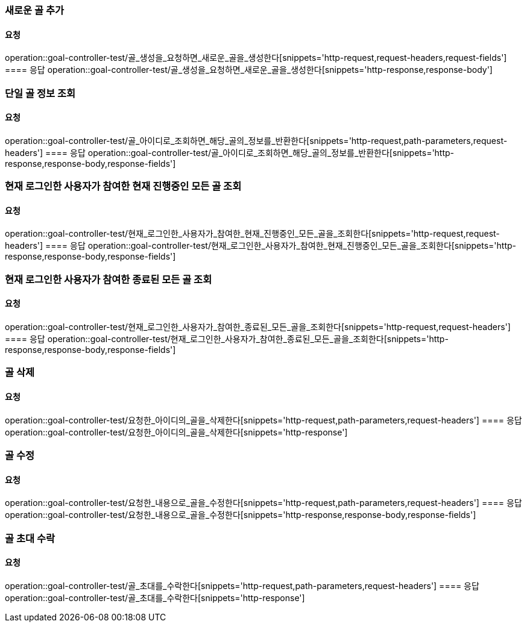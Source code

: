 === 새로운 골 추가
==== 요청
operation::goal-controller-test/골_생성을_요청하면_새로운_골을_생성한다[snippets='http-request,request-headers,request-fields']
==== 응답
operation::goal-controller-test/골_생성을_요청하면_새로운_골을_생성한다[snippets='http-response,response-body']

=== 단일 골 정보 조회
==== 요청
operation::goal-controller-test/골_아이디로_조회하면_해당_골의_정보를_반환한다[snippets='http-request,path-parameters,request-headers']
==== 응답
operation::goal-controller-test/골_아이디로_조회하면_해당_골의_정보를_반환한다[snippets='http-response,response-body,response-fields']

=== 현재 로그인한 사용자가 참여한 현재 진행중인 모든 골 조회
==== 요청
operation::goal-controller-test/현재_로그인한_사용자가_참여한_현재_진행중인_모든_골을_조회한다[snippets='http-request,request-headers']
==== 응답
operation::goal-controller-test/현재_로그인한_사용자가_참여한_현재_진행중인_모든_골을_조회한다[snippets='http-response,response-body,response-fields']

=== 현재 로그인한 사용자가 참여한 종료된 모든 골 조회
==== 요청
operation::goal-controller-test/현재_로그인한_사용자가_참여한_종료된_모든_골을_조회한다[snippets='http-request,request-headers']
==== 응답
operation::goal-controller-test/현재_로그인한_사용자가_참여한_종료된_모든_골을_조회한다[snippets='http-response,response-body,response-fields']

=== 골 삭제
==== 요청
operation::goal-controller-test/요청한_아이디의_골을_삭제한다[snippets='http-request,path-parameters,request-headers']
==== 응답
operation::goal-controller-test/요청한_아이디의_골을_삭제한다[snippets='http-response']

=== 골 수정
==== 요청
operation::goal-controller-test/요청한_내용으로_골을_수정한다[snippets='http-request,path-parameters,request-headers']
==== 응답
operation::goal-controller-test/요청한_내용으로_골을_수정한다[snippets='http-response,response-body,response-fields']

=== 골 초대 수락
==== 요청
operation::goal-controller-test/골_초대를_수락한다[snippets='http-request,path-parameters,request-headers']
==== 응답
operation::goal-controller-test/골_초대를_수락한다[snippets='http-response']
